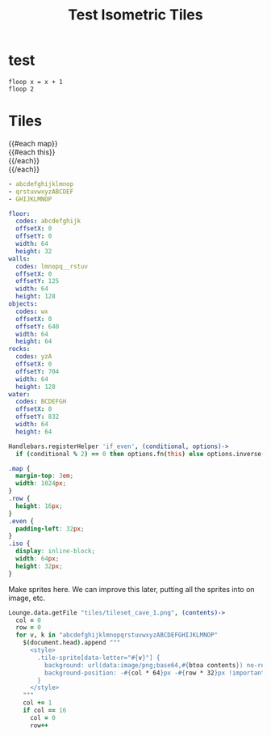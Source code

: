 #+TITLE: Test Isometric Tiles
* test
#+BEGIN_SRC leisure :results dynamic
floop x = x + 1
floop 2
#+END_SRC
* Tiles
#+BEGIN_HTML :var map
<div class="map">
 {{#each map}}
   <div class="row {{#if_even @index}} even{{/if_even}}">
     {{#each this}}<div class="tile-sprite iso" data-letter="{{this}}" data-coords="{{@index}} {{@../index}}"></div>{{/each}}
   </div>
 {{/each}}
</div>
#+END_HTML

#+NAME: map
#+BEGIN_SRC yaml
- abcdefghijklmnop
- qrstuvwxyzABCDEF
- GHIJKLMNOP
#+END_SRC

#+NAME: tileTypeData
#+BEGIN_SRC yaml
floor:
  codes: abcdefghijk
  offsetX: 0
  offsetY: 0
  width: 64
  height: 32
walls:
  codes: lmnopq__rstuv
  offsetX: 0
  offsetY: 125
  width: 64
  height: 128
objects:
  codes: wx
  offsetX: 0
  offsetY: 640
  width: 64
  height: 64
rocks:
  codes: yzA
  offsetX: 0
  offsetY: 704
  width: 64
  height: 128
water:
  codes: BCDEFGH
  offsetX: 0
  offsetY: 832
  width: 64
  height: 64
#+END_SRC

#+BEGIN_SRC coffee :results def
Handlebars.registerHelper 'if_even', (conditional, options)->
  if (conditional % 2) == 0 then options.fn(this) else options.inverse(this)
#+END_SRC

#+BEGIN_SRC css
.map {
  margin-top: 3em;
  width: 1024px;
}
.row {
  height: 16px;
}
.even {
  padding-left: 32px;
}
.iso {
  display: inline-block;
  width: 64px;
  height: 32px;
}
#+END_SRC

Make sprites here. We can improve this later, putting all the sprites into on
image, etc.

#+BEGIN_SRC coffee :results def
Lounge.data.getFile "tiles/tileset_cave_1.png", (contents)->
  col = 0
  row = 0
  for v, k in "abcdefghijklmnopqrstuvwxyzABCDEFGHIJKLMNOP"
    $(document.head).append """
      <style>
        .tile-sprite[data-letter="#{v}"] {
          background: url(data:image/png;base64,#{btoa contents}) no-repeat bottom;
          background-position: -#{col * 64}px -#{row * 32}px !important;
        }
      </style>
    """
    col += 1
    if col == 16
      col = 0
      row++
#+END_SRC
